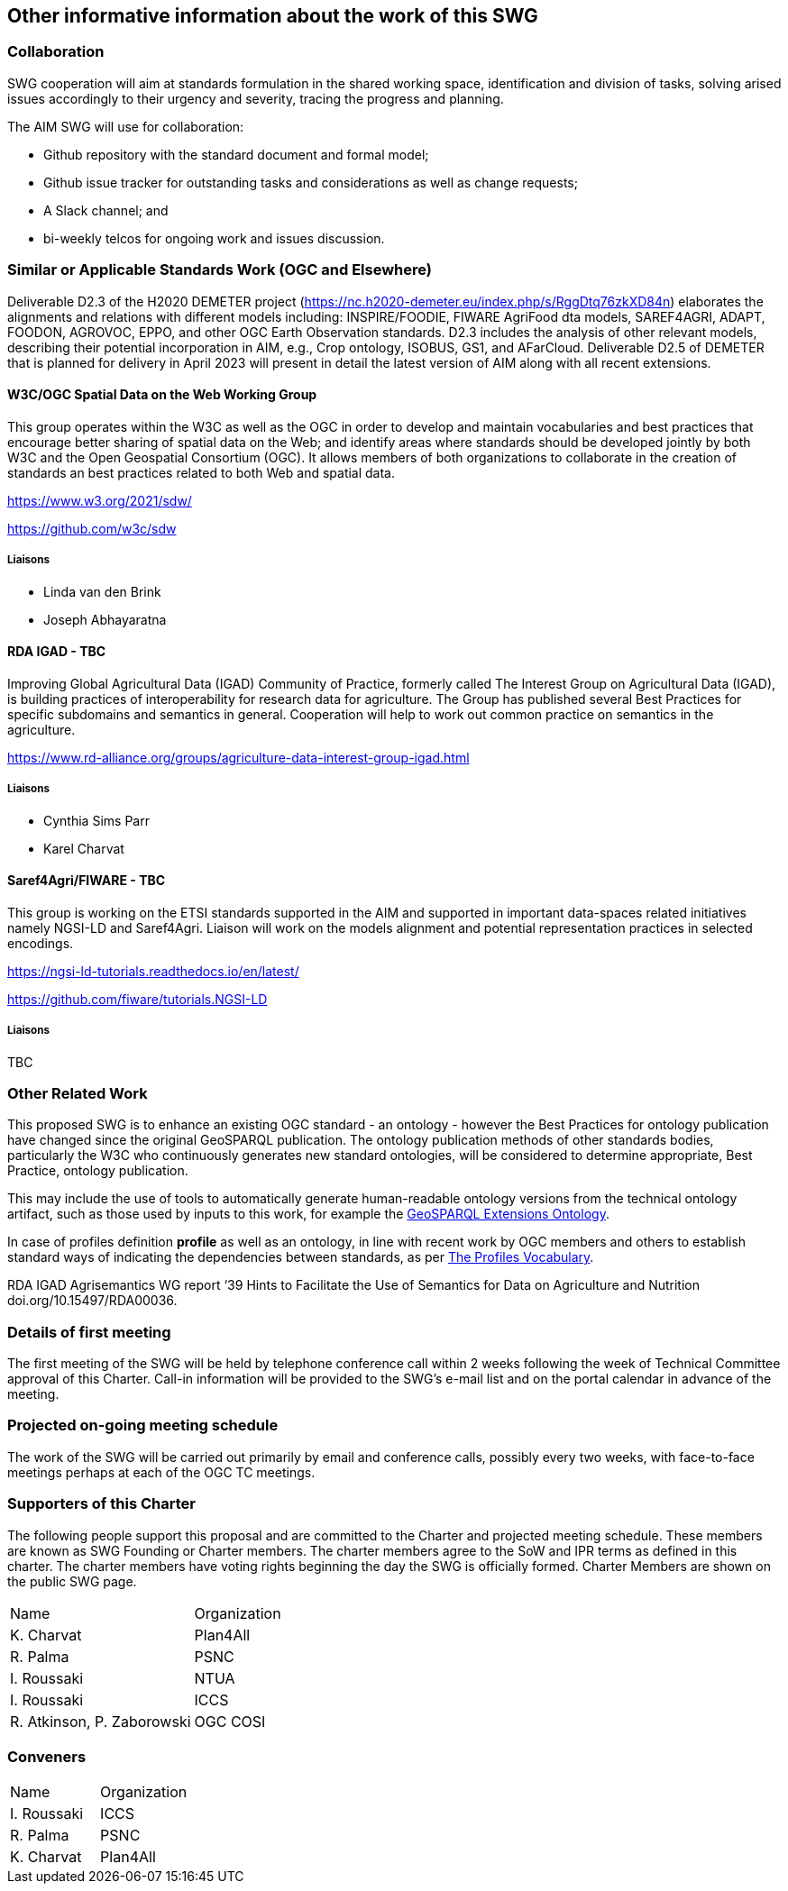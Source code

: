== Other informative information about the work of this SWG

=== Collaboration

SWG cooperation will aim at standards formulation in the shared working space, identification and division of tasks, solving arised issues accordingly to their urgency and severity, tracing the progress and planning.

The AIM SWG will use for collaboration:

 * Github repository with the standard document and formal model;
 * Github issue tracker for outstanding tasks and considerations as well as change requests;
 * A Slack channel; and
 * bi-weekly telcos for ongoing work and issues discussion.


=== Similar or Applicable Standards Work (OGC and Elsewhere)

Deliverable D2.3 of the H2020 DEMETER project (https://nc.h2020-demeter.eu/index.php/s/RggDtq76zkXD84n) elaborates the alignments and relations with different models including: INSPIRE/FOODIE, FIWARE AgriFood dta models, SAREF4AGRI, ADAPT, FOODON, AGROVOC, EPPO, and other OGC Earth Observation standards.
D2.3 includes the analysis of other relevant models, describing their potential incorporation in AIM, e.g., Crop ontology, ISOBUS, GS1, and AFarCloud. Deliverable D2.5 of DEMETER that is planned for delivery in April 2023 will present in detail the latest version of AIM along with all recent extensions.

==== W3C/OGC Spatial Data on the Web Working Group

This group operates within the W3C as well as the OGC in order to develop and maintain vocabularies and best practices that encourage better sharing of spatial data on the Web; and identify areas where standards should be developed jointly by both W3C and the Open Geospatial Consortium (OGC). It allows members of both organizations to collaborate in the creation of standards an best practices related to both Web and spatial data.

https://www.w3.org/2021/sdw/

https://github.com/w3c/sdw

===== Liaisons

 - Linda van den Brink
 - Joseph Abhayaratna


==== RDA IGAD - TBC

Improving Global Agricultural Data (IGAD) Community of Practice, formerly called The Interest Group on Agricultural Data (IGAD), is building practices of interoperability for research data for agriculture.
The Group has published several Best Practices for specific subdomains and semantics in general.
Cooperation will help to work out common practice on semantics in the agriculture.

https://www.rd-alliance.org/groups/agriculture-data-interest-group-igad.html

===== Liaisons

 - Cynthia Sims Parr
 - Karel Charvat

==== Saref4Agri/FIWARE - TBC

This group is working on the ETSI standards supported in the AIM and supported in important data-spaces related initiatives namely NGSI-LD and Saref4Agri.
Liaison will work on the models alignment and potential representation practices in selected encodings.

https://ngsi-ld-tutorials.readthedocs.io/en/latest/

https://github.com/fiware/tutorials.NGSI-LD

===== Liaisons

TBC


=== Other Related Work

This proposed SWG is to enhance an existing OGC standard - an ontology - however the Best Practices for ontology publication have changed since the original GeoSPARQL publication. The ontology publication methods of other standards bodies, particularly the W3C who continuously generates new standard ontologies, will be considered to determine appropriate, Best Practice, ontology publication.

This may include the use of tools to automatically generate human-readable ontology versions from the technical ontology artifact, such as those used by inputs to this work, for example the http://linked.data.gov.au/def/geox[GeoSPARQL Extensions Ontology].

In case of profiles definition *profile* as well as an ontology, in line with recent work by OGC members and others to establish standard ways of indicating the dependencies between standards, as per https://www.w3.org/TR/dx-prof/[The Profiles Vocabulary].

RDA IGAD Agrisemantics WG report ‘39 Hints to Facilitate the Use of Semantics for Data on Agriculture and Nutrition doi.org/10.15497/RDA00036.


=== Details of first meeting

The first meeting of the SWG will be held by telephone conference call within 2 weeks following the week of Technical Committee approval of this Charter. Call-in information will be provided to the SWG’s e-mail list and on the portal calendar in advance of the meeting.

=== Projected on-going meeting schedule

The work of the SWG will be carried out primarily by email and conference calls, possibly every two weeks, with face-to-face meetings perhaps at each of the OGC TC meetings.

=== Supporters of this Charter

The following people support this proposal and are committed to the Charter and projected meeting schedule. These members are known as SWG Founding or Charter members. The charter members agree to the SoW and IPR terms as defined in this charter. The charter members have voting rights beginning the day the SWG is officially formed. Charter Members are shown on the public SWG page.

|===
|Name |Organization
|K. Charvat | Plan4All
|R. Palma | PSNC
|I. Roussaki | NTUA
|I. Roussaki | ICCS
|R. Atkinson, P. Zaborowski | OGC COSI
|===

=== Conveners

|===
|Name |Organization
|I. Roussaki | ICCS
|R. Palma | PSNC
|K. Charvat | Plan4All
|===
